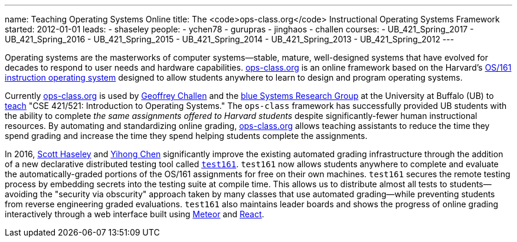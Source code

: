 ---
name: Teaching Operating Systems Online
title: The <code>ops-class.org</code> Instructional Operating Systems Framework
started: 2012-01-01
leads:
- shaseley
people:
- ychen78
- gurupras
- jinghaos
- challen
courses:
- UB_421_Spring_2017
- UB_421_Spring_2016
- UB_421_Spring_2015
- UB_421_Spring_2014
- UB_421_Spring_2013
- UB_421_Spring_2012
---

[.lead]
//
Operating systems are the masterworks of computer systems--stable, mature,
well-designed systems that have evolved for decades to respond to user needs
and hardware capabilities.
//
http://www.ops-class.org[ops-class.org] is an online framework based on the
Harvard's http://www.eecs.harvard.edu/~dholland/os161/[OS/161 instruction
operating system] designed to allow students anywhere to learn to design and
program operating systems.

Currently http://www.ops-class.org[ops-class.org] is used by
link:/people/gwa/[Geoffrey Challen] and the link:/[blue Systems Research
Group] at the University at Buffalo (UB) to link:/courses/[teach] "CSE
421/521: Introduction to Operating Systems."
//
The `ops-class` framework has successfully provided UB students with the
ability to complete _the same assignments offered to Harvard students_
despite significantly-fewer human instructional resources.
//
By automating and standardizing online grading,
http://www.ops-class.org[ops-class.org] allows teaching assistants to reduce
the time they spend grading and increase the time they spend helping students
complete the assignments.

In 2016, link:/people/shaseley[Scott Haseley] and link:/people/ychen78[Yihong
Chen] significantly improve the existing automated grading infrastructure
through the addition of a new declarative distributed testing tool called
link:https://test161.ops-class.org[`test161`].
//
`test161` now allows students anywhere to complete and evaluate the
automatically-graded portions of the OS/161 assignments for free on their own
machines.
//
`test161` secures the remote testing process by embedding secrets into the
testing suite at compile time.
//
This allows us to distribute almost all tests to students--avoiding the
"security via obscurity" approach taken by many classes that use automated
grading--while preventing students from reverse engineering graded
evaluations.
//
`test161` also maintains leader boards and shows the progress of online
grading interactively through a web interface built using
https://www.meteor.com[Meteor] and https://facebook.github.io/react/[React].
